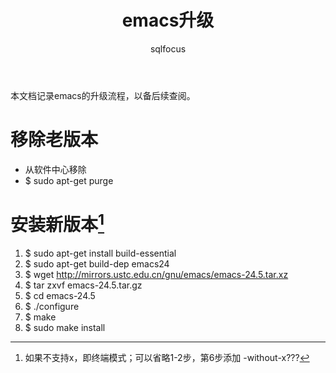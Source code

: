 #+TITLE: emacs升级
#+AUTHOR: sqlfocus

本文档记录emacs的升级流程，以备后续查阅。

* 移除老版本
    - 从软件中心移除
    - $ sudo apt-get purge

* 安装新版本[fn:1]
    1) $ sudo apt-get install build-essential
    2) $ sudo apt-get build-dep emacs24
    3) $ wget http://mirrors.ustc.edu.cn/gnu/emacs/emacs-24.5.tar.xz
    4) $ tar zxvf emacs-24.5.tar.gz
    5) $ cd emacs-24.5
    6) $ ./configure
    7) $ make
    8) $ sudo make install

    
[fn:1]如果不支持x，即终端模式；可以省略1-2步，第6步添加 -without-x???

